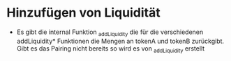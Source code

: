 * Hinzufügen von Liquidität
  * Es gibt die internal Funktion _addLiquidity die für die verschiedenen addLiquidity*
    Funktionen die Mengen an tokenA und tokenB zurückgibt. Gibt es das Pairing nicht bereits
    so wird es von _addLiquidity erstellt
